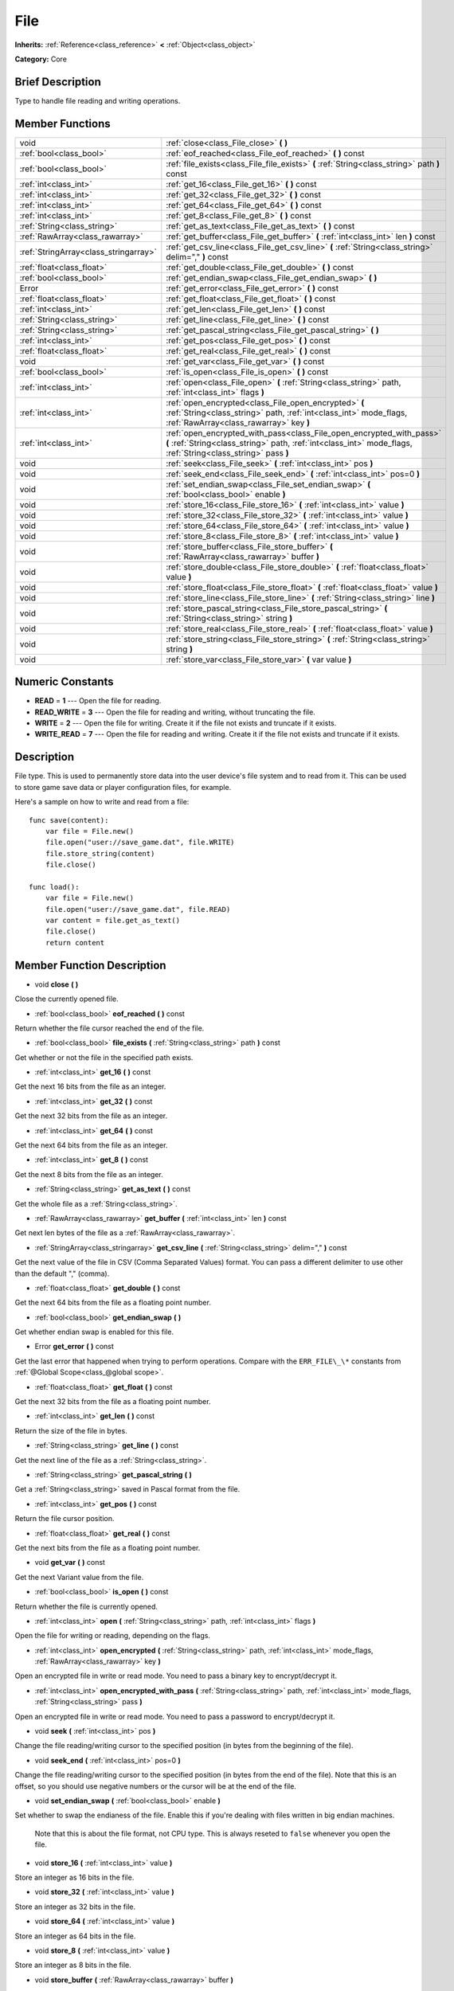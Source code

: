 .. Generated automatically by doc/tools/makerst.py in Godot's source tree.
.. DO NOT EDIT THIS FILE, but the doc/base/classes.xml source instead.

.. _class_File:

File
====

**Inherits:** :ref:`Reference<class_reference>` **<** :ref:`Object<class_object>`

**Category:** Core

Brief Description
-----------------

Type to handle file reading and writing operations.

Member Functions
----------------

+----------------------------------------+-----------------------------------------------------------------------------------------------------------------------------------------------------------------------------------------+
| void                                   | :ref:`close<class_File_close>`  **(** **)**                                                                                                                                             |
+----------------------------------------+-----------------------------------------------------------------------------------------------------------------------------------------------------------------------------------------+
| :ref:`bool<class_bool>`                | :ref:`eof_reached<class_File_eof_reached>`  **(** **)** const                                                                                                                           |
+----------------------------------------+-----------------------------------------------------------------------------------------------------------------------------------------------------------------------------------------+
| :ref:`bool<class_bool>`                | :ref:`file_exists<class_File_file_exists>`  **(** :ref:`String<class_string>` path  **)** const                                                                                         |
+----------------------------------------+-----------------------------------------------------------------------------------------------------------------------------------------------------------------------------------------+
| :ref:`int<class_int>`                  | :ref:`get_16<class_File_get_16>`  **(** **)** const                                                                                                                                     |
+----------------------------------------+-----------------------------------------------------------------------------------------------------------------------------------------------------------------------------------------+
| :ref:`int<class_int>`                  | :ref:`get_32<class_File_get_32>`  **(** **)** const                                                                                                                                     |
+----------------------------------------+-----------------------------------------------------------------------------------------------------------------------------------------------------------------------------------------+
| :ref:`int<class_int>`                  | :ref:`get_64<class_File_get_64>`  **(** **)** const                                                                                                                                     |
+----------------------------------------+-----------------------------------------------------------------------------------------------------------------------------------------------------------------------------------------+
| :ref:`int<class_int>`                  | :ref:`get_8<class_File_get_8>`  **(** **)** const                                                                                                                                       |
+----------------------------------------+-----------------------------------------------------------------------------------------------------------------------------------------------------------------------------------------+
| :ref:`String<class_string>`            | :ref:`get_as_text<class_File_get_as_text>`  **(** **)** const                                                                                                                           |
+----------------------------------------+-----------------------------------------------------------------------------------------------------------------------------------------------------------------------------------------+
| :ref:`RawArray<class_rawarray>`        | :ref:`get_buffer<class_File_get_buffer>`  **(** :ref:`int<class_int>` len  **)** const                                                                                                  |
+----------------------------------------+-----------------------------------------------------------------------------------------------------------------------------------------------------------------------------------------+
| :ref:`StringArray<class_stringarray>`  | :ref:`get_csv_line<class_File_get_csv_line>`  **(** :ref:`String<class_string>` delim=","  **)** const                                                                                  |
+----------------------------------------+-----------------------------------------------------------------------------------------------------------------------------------------------------------------------------------------+
| :ref:`float<class_float>`              | :ref:`get_double<class_File_get_double>`  **(** **)** const                                                                                                                             |
+----------------------------------------+-----------------------------------------------------------------------------------------------------------------------------------------------------------------------------------------+
| :ref:`bool<class_bool>`                | :ref:`get_endian_swap<class_File_get_endian_swap>`  **(** **)**                                                                                                                         |
+----------------------------------------+-----------------------------------------------------------------------------------------------------------------------------------------------------------------------------------------+
| Error                                  | :ref:`get_error<class_File_get_error>`  **(** **)** const                                                                                                                               |
+----------------------------------------+-----------------------------------------------------------------------------------------------------------------------------------------------------------------------------------------+
| :ref:`float<class_float>`              | :ref:`get_float<class_File_get_float>`  **(** **)** const                                                                                                                               |
+----------------------------------------+-----------------------------------------------------------------------------------------------------------------------------------------------------------------------------------------+
| :ref:`int<class_int>`                  | :ref:`get_len<class_File_get_len>`  **(** **)** const                                                                                                                                   |
+----------------------------------------+-----------------------------------------------------------------------------------------------------------------------------------------------------------------------------------------+
| :ref:`String<class_string>`            | :ref:`get_line<class_File_get_line>`  **(** **)** const                                                                                                                                 |
+----------------------------------------+-----------------------------------------------------------------------------------------------------------------------------------------------------------------------------------------+
| :ref:`String<class_string>`            | :ref:`get_pascal_string<class_File_get_pascal_string>`  **(** **)**                                                                                                                     |
+----------------------------------------+-----------------------------------------------------------------------------------------------------------------------------------------------------------------------------------------+
| :ref:`int<class_int>`                  | :ref:`get_pos<class_File_get_pos>`  **(** **)** const                                                                                                                                   |
+----------------------------------------+-----------------------------------------------------------------------------------------------------------------------------------------------------------------------------------------+
| :ref:`float<class_float>`              | :ref:`get_real<class_File_get_real>`  **(** **)** const                                                                                                                                 |
+----------------------------------------+-----------------------------------------------------------------------------------------------------------------------------------------------------------------------------------------+
| void                                   | :ref:`get_var<class_File_get_var>`  **(** **)** const                                                                                                                                   |
+----------------------------------------+-----------------------------------------------------------------------------------------------------------------------------------------------------------------------------------------+
| :ref:`bool<class_bool>`                | :ref:`is_open<class_File_is_open>`  **(** **)** const                                                                                                                                   |
+----------------------------------------+-----------------------------------------------------------------------------------------------------------------------------------------------------------------------------------------+
| :ref:`int<class_int>`                  | :ref:`open<class_File_open>`  **(** :ref:`String<class_string>` path, :ref:`int<class_int>` flags  **)**                                                                                |
+----------------------------------------+-----------------------------------------------------------------------------------------------------------------------------------------------------------------------------------------+
| :ref:`int<class_int>`                  | :ref:`open_encrypted<class_File_open_encrypted>`  **(** :ref:`String<class_string>` path, :ref:`int<class_int>` mode_flags, :ref:`RawArray<class_rawarray>` key  **)**                  |
+----------------------------------------+-----------------------------------------------------------------------------------------------------------------------------------------------------------------------------------------+
| :ref:`int<class_int>`                  | :ref:`open_encrypted_with_pass<class_File_open_encrypted_with_pass>`  **(** :ref:`String<class_string>` path, :ref:`int<class_int>` mode_flags, :ref:`String<class_string>` pass  **)** |
+----------------------------------------+-----------------------------------------------------------------------------------------------------------------------------------------------------------------------------------------+
| void                                   | :ref:`seek<class_File_seek>`  **(** :ref:`int<class_int>` pos  **)**                                                                                                                    |
+----------------------------------------+-----------------------------------------------------------------------------------------------------------------------------------------------------------------------------------------+
| void                                   | :ref:`seek_end<class_File_seek_end>`  **(** :ref:`int<class_int>` pos=0  **)**                                                                                                          |
+----------------------------------------+-----------------------------------------------------------------------------------------------------------------------------------------------------------------------------------------+
| void                                   | :ref:`set_endian_swap<class_File_set_endian_swap>`  **(** :ref:`bool<class_bool>` enable  **)**                                                                                         |
+----------------------------------------+-----------------------------------------------------------------------------------------------------------------------------------------------------------------------------------------+
| void                                   | :ref:`store_16<class_File_store_16>`  **(** :ref:`int<class_int>` value  **)**                                                                                                          |
+----------------------------------------+-----------------------------------------------------------------------------------------------------------------------------------------------------------------------------------------+
| void                                   | :ref:`store_32<class_File_store_32>`  **(** :ref:`int<class_int>` value  **)**                                                                                                          |
+----------------------------------------+-----------------------------------------------------------------------------------------------------------------------------------------------------------------------------------------+
| void                                   | :ref:`store_64<class_File_store_64>`  **(** :ref:`int<class_int>` value  **)**                                                                                                          |
+----------------------------------------+-----------------------------------------------------------------------------------------------------------------------------------------------------------------------------------------+
| void                                   | :ref:`store_8<class_File_store_8>`  **(** :ref:`int<class_int>` value  **)**                                                                                                            |
+----------------------------------------+-----------------------------------------------------------------------------------------------------------------------------------------------------------------------------------------+
| void                                   | :ref:`store_buffer<class_File_store_buffer>`  **(** :ref:`RawArray<class_rawarray>` buffer  **)**                                                                                       |
+----------------------------------------+-----------------------------------------------------------------------------------------------------------------------------------------------------------------------------------------+
| void                                   | :ref:`store_double<class_File_store_double>`  **(** :ref:`float<class_float>` value  **)**                                                                                              |
+----------------------------------------+-----------------------------------------------------------------------------------------------------------------------------------------------------------------------------------------+
| void                                   | :ref:`store_float<class_File_store_float>`  **(** :ref:`float<class_float>` value  **)**                                                                                                |
+----------------------------------------+-----------------------------------------------------------------------------------------------------------------------------------------------------------------------------------------+
| void                                   | :ref:`store_line<class_File_store_line>`  **(** :ref:`String<class_string>` line  **)**                                                                                                 |
+----------------------------------------+-----------------------------------------------------------------------------------------------------------------------------------------------------------------------------------------+
| void                                   | :ref:`store_pascal_string<class_File_store_pascal_string>`  **(** :ref:`String<class_string>` string  **)**                                                                             |
+----------------------------------------+-----------------------------------------------------------------------------------------------------------------------------------------------------------------------------------------+
| void                                   | :ref:`store_real<class_File_store_real>`  **(** :ref:`float<class_float>` value  **)**                                                                                                  |
+----------------------------------------+-----------------------------------------------------------------------------------------------------------------------------------------------------------------------------------------+
| void                                   | :ref:`store_string<class_File_store_string>`  **(** :ref:`String<class_string>` string  **)**                                                                                           |
+----------------------------------------+-----------------------------------------------------------------------------------------------------------------------------------------------------------------------------------------+
| void                                   | :ref:`store_var<class_File_store_var>`  **(** var value  **)**                                                                                                                          |
+----------------------------------------+-----------------------------------------------------------------------------------------------------------------------------------------------------------------------------------------+

Numeric Constants
-----------------

- **READ** = **1** --- Open the file for reading.
- **READ_WRITE** = **3** --- Open the file for reading and writing, without truncating the file.
- **WRITE** = **2** --- Open the file for writing. Create it if the file not exists and truncate if it exists.
- **WRITE_READ** = **7** --- Open the file for reading and writing. Create it if the file not exists and truncate if it exists.

Description
-----------

File type. This is used to permanently store data into the user device's file system and to read from it. This can be used to store game save data or player configuration files, for example.



Here's a sample on how to write and read from a file:



::

    func save(content):
        var file = File.new()
        file.open("user://save_game.dat", file.WRITE)
        file.store_string(content)
        file.close()
    
    func load():
        var file = File.new()
        file.open("user://save_game.dat", file.READ)
        var content = file.get_as_text()
        file.close()
        return content

Member Function Description
---------------------------

.. _class_File_close:

- void  **close**  **(** **)**

Close the currently opened file.

.. _class_File_eof_reached:

- :ref:`bool<class_bool>`  **eof_reached**  **(** **)** const

Return whether the file cursor reached the end of the file.

.. _class_File_file_exists:

- :ref:`bool<class_bool>`  **file_exists**  **(** :ref:`String<class_string>` path  **)** const

Get whether or not the file in the specified path exists.

.. _class_File_get_16:

- :ref:`int<class_int>`  **get_16**  **(** **)** const

Get the next 16 bits from the file as an integer.

.. _class_File_get_32:

- :ref:`int<class_int>`  **get_32**  **(** **)** const

Get the next 32 bits from the file as an integer.

.. _class_File_get_64:

- :ref:`int<class_int>`  **get_64**  **(** **)** const

Get the next 64 bits from the file as an integer.

.. _class_File_get_8:

- :ref:`int<class_int>`  **get_8**  **(** **)** const

Get the next 8 bits from the file as an integer.

.. _class_File_get_as_text:

- :ref:`String<class_string>`  **get_as_text**  **(** **)** const

Get the whole file as a :ref:`String<class_string>`.

.. _class_File_get_buffer:

- :ref:`RawArray<class_rawarray>`  **get_buffer**  **(** :ref:`int<class_int>` len  **)** const

Get next len bytes of the file as a :ref:`RawArray<class_rawarray>`.

.. _class_File_get_csv_line:

- :ref:`StringArray<class_stringarray>`  **get_csv_line**  **(** :ref:`String<class_string>` delim=","  **)** const

Get the next value of the file in CSV (Comma Separated Values) format. You can pass a different delimiter to use other than the default "," (comma).

.. _class_File_get_double:

- :ref:`float<class_float>`  **get_double**  **(** **)** const

Get the next 64 bits from the file as a floating point number.

.. _class_File_get_endian_swap:

- :ref:`bool<class_bool>`  **get_endian_swap**  **(** **)**

Get whether endian swap is enabled for this file.

.. _class_File_get_error:

- Error  **get_error**  **(** **)** const

Get the last error that happened when trying to perform operations. Compare with the ``ERR_FILE\_\*`` constants from :ref:`@Global Scope<class_@global scope>`.

.. _class_File_get_float:

- :ref:`float<class_float>`  **get_float**  **(** **)** const

Get the next 32 bits from the file as a floating point number.

.. _class_File_get_len:

- :ref:`int<class_int>`  **get_len**  **(** **)** const

Return the size of the file in bytes.

.. _class_File_get_line:

- :ref:`String<class_string>`  **get_line**  **(** **)** const

Get the next line of the file as a :ref:`String<class_string>`.

.. _class_File_get_pascal_string:

- :ref:`String<class_string>`  **get_pascal_string**  **(** **)**

Get a :ref:`String<class_string>` saved in Pascal format from the file.

.. _class_File_get_pos:

- :ref:`int<class_int>`  **get_pos**  **(** **)** const

Return the file cursor position.

.. _class_File_get_real:

- :ref:`float<class_float>`  **get_real**  **(** **)** const

Get the next bits from the file as a floating point number.

.. _class_File_get_var:

- void  **get_var**  **(** **)** const

Get the next Variant value from the file.

.. _class_File_is_open:

- :ref:`bool<class_bool>`  **is_open**  **(** **)** const

Return whether the file is currently opened.

.. _class_File_open:

- :ref:`int<class_int>`  **open**  **(** :ref:`String<class_string>` path, :ref:`int<class_int>` flags  **)**

Open the file for writing or reading, depending on the flags.

.. _class_File_open_encrypted:

- :ref:`int<class_int>`  **open_encrypted**  **(** :ref:`String<class_string>` path, :ref:`int<class_int>` mode_flags, :ref:`RawArray<class_rawarray>` key  **)**

Open an encrypted file in write or read mode. You need to pass a binary key to encrypt/decrypt it.

.. _class_File_open_encrypted_with_pass:

- :ref:`int<class_int>`  **open_encrypted_with_pass**  **(** :ref:`String<class_string>` path, :ref:`int<class_int>` mode_flags, :ref:`String<class_string>` pass  **)**

Open an encrypted file in write or read mode. You need to pass a password to encrypt/decrypt it.

.. _class_File_seek:

- void  **seek**  **(** :ref:`int<class_int>` pos  **)**

Change the file reading/writing cursor to the specified position (in bytes from the beginning of the file).

.. _class_File_seek_end:

- void  **seek_end**  **(** :ref:`int<class_int>` pos=0  **)**

Change the file reading/writing cursor to the specified position (in bytes from the end of the file). Note that this is an offset, so you should use negative numbers or the cursor will be at the end of the file.

.. _class_File_set_endian_swap:

- void  **set_endian_swap**  **(** :ref:`bool<class_bool>` enable  **)**

Set whether to swap the endianess of the file. Enable this if you're dealing with files written in big endian machines.



            Note that this is about the file format, not CPU type. This is always reseted to ``false`` whenever you open the file.

.. _class_File_store_16:

- void  **store_16**  **(** :ref:`int<class_int>` value  **)**

Store an integer as 16 bits in the file.

.. _class_File_store_32:

- void  **store_32**  **(** :ref:`int<class_int>` value  **)**

Store an integer as 32 bits in the file.

.. _class_File_store_64:

- void  **store_64**  **(** :ref:`int<class_int>` value  **)**

Store an integer as 64 bits in the file.

.. _class_File_store_8:

- void  **store_8**  **(** :ref:`int<class_int>` value  **)**

Store an integer as 8 bits in the file.

.. _class_File_store_buffer:

- void  **store_buffer**  **(** :ref:`RawArray<class_rawarray>` buffer  **)**

Store the given array of bytes in the file.

.. _class_File_store_double:

- void  **store_double**  **(** :ref:`float<class_float>` value  **)**

Store a floating point number as 64 bits in the file.

.. _class_File_store_float:

- void  **store_float**  **(** :ref:`float<class_float>` value  **)**

Store a floating point number as 32 bits in the file.

.. _class_File_store_line:

- void  **store_line**  **(** :ref:`String<class_string>` line  **)**

Store the given :ref:`String<class_string>` as a line in the file.

.. _class_File_store_pascal_string:

- void  **store_pascal_string**  **(** :ref:`String<class_string>` string  **)**

Store the given :ref:`String<class_string>` as a line in the file in Pascal format (i.e. also store the length of the string).

.. _class_File_store_real:

- void  **store_real**  **(** :ref:`float<class_float>` value  **)**

Store a floating point number in the file.

.. _class_File_store_string:

- void  **store_string**  **(** :ref:`String<class_string>` string  **)**

Store the given :ref:`String<class_string>` in the file.

.. _class_File_store_var:

- void  **store_var**  **(** var value  **)**

Store any Variant value in the file.


